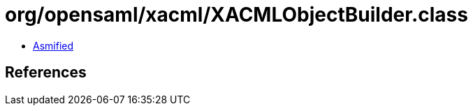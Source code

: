 = org/opensaml/xacml/XACMLObjectBuilder.class

 - link:XACMLObjectBuilder-asmified.java[Asmified]

== References

